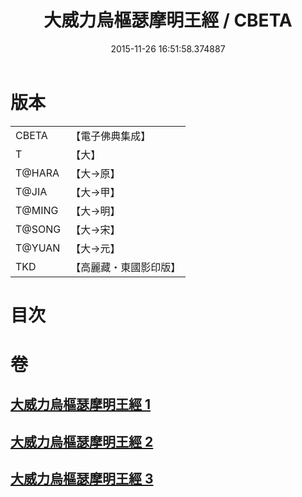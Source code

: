 #+TITLE: 大威力烏樞瑟摩明王經 / CBETA
#+DATE: 2015-11-26 16:51:58.374887
* 版本
 |     CBETA|【電子佛典集成】|
 |         T|【大】     |
 |    T@HARA|【大→原】   |
 |     T@JIA|【大→甲】   |
 |    T@MING|【大→明】   |
 |    T@SONG|【大→宋】   |
 |    T@YUAN|【大→元】   |
 |       TKD|【高麗藏・東國影印版】|

* 目次
* 卷
** [[file:KR6j0455_001.txt][大威力烏樞瑟摩明王經 1]]
** [[file:KR6j0455_002.txt][大威力烏樞瑟摩明王經 2]]
** [[file:KR6j0455_003.txt][大威力烏樞瑟摩明王經 3]]
